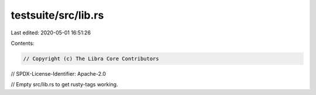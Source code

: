 testsuite/src/lib.rs
====================

Last edited: 2020-05-01 16:51:26

Contents:

.. code-block:: rs

    // Copyright (c) The Libra Core Contributors
// SPDX-License-Identifier: Apache-2.0

// Empty src/lib.rs to get rusty-tags working.


